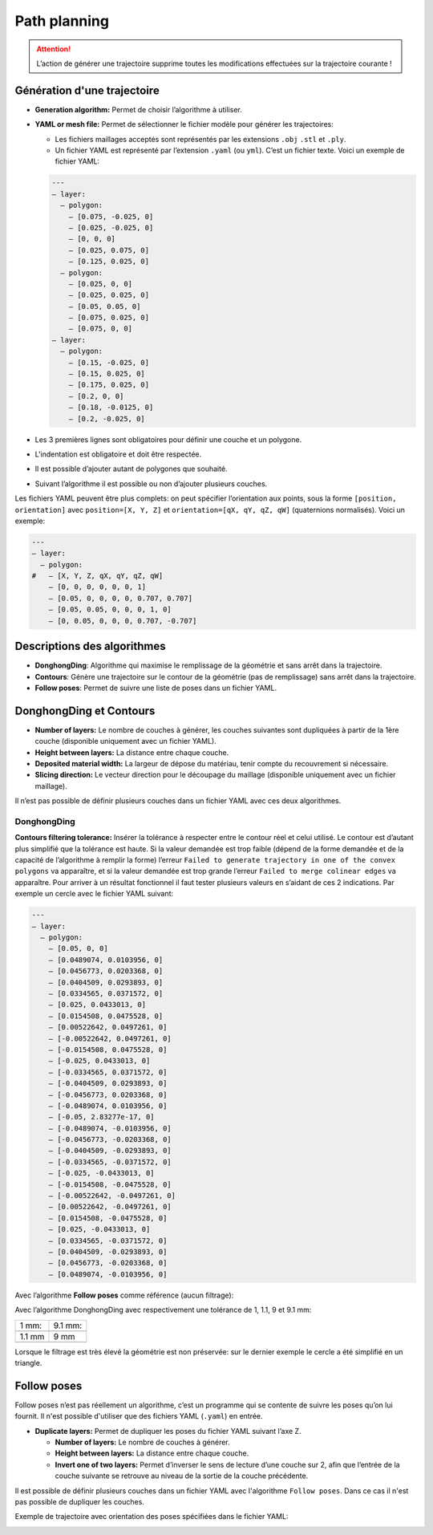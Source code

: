 =============
Path planning
=============

.. |path_planning| image:: temp_static/path_planning/path_planning.png
   :scale: 50 %

.. |contours| image:: temp_static/path_planning/contours.png
   :scale: 50 %

.. |follow_poses| image:: temp_static/path_planning/follow_poses.png
   :scale: 50 %

|path_planning| |contours| |follow_poses|

.. ATTENTION::
   L’action de générer une trajectoire supprime toutes les modifications effectuées sur la trajectoire courante !

Génération d'une trajectoire
============================
* **Generation algorithm:** Permet de choisir l’algorithme à utiliser.
* **YAML or mesh file:** Permet de sélectionner le fichier modèle pour générer les trajectoires:

  * Les fichiers maillages acceptés sont représentés par les extensions ``.obj`` ``.stl`` et ``.ply``.
  * Un fichier YAML est représenté par l’extension ``.yaml`` (ou ``yml``). C’est un fichier texte. Voici un exemple de fichier YAML:

  .. code-block:: YAML

    ---
    – layer:
      – polygon:
        – [0.075, -0.025, 0]
        – [0.025, -0.025, 0]
        – [0, 0, 0]
        – [0.025, 0.075, 0]
        – [0.125, 0.025, 0]
      – polygon:
        – [0.025, 0, 0]
        – [0.025, 0.025, 0]
        – [0.05, 0.05, 0]
        – [0.075, 0.025, 0]
        – [0.075, 0, 0]
    – layer:
      – polygon:
        – [0.15, -0.025, 0]
        – [0.15, 0.025, 0]
        – [0.175, 0.025, 0]
        – [0.2, 0, 0]
        – [0.18, -0.0125, 0]
        – [0.2, -0.025, 0]

* Les 3 premières lignes sont obligatoires pour définir une couche et un polygone.
* L'indentation est obligatoire et doit être respectée.
* Il est possible d’ajouter autant de polygones que souhaité.
* Suivant l’algorithme il est possible ou non d’ajouter plusieurs couches.

Les fichiers YAML peuvent être plus complets: on peut spécifier l’orientation aux points, sous la forme ``[position, orientation]`` avec ``position=[X, Y, Z]`` et ``orientation=[qX, qY, qZ, qW]`` (quaternions normalisés). Voici un exemple:

.. code-block:: YAML

  ---
  – layer:
    – polygon:
  #   – [X, Y, Z, qX, qY, qZ, qW]
      – [0, 0, 0, 0, 0, 0, 1]
      – [0.05, 0, 0, 0, 0, 0.707, 0.707]
      – [0.05, 0.05, 0, 0, 0, 1, 0]
      – [0, 0.05, 0, 0, 0, 0.707, -0.707]

Descriptions des algorithmes
============================
* **DonghongDing**: Algorithme qui maximise le remplissage de la géométrie et sans arrêt dans la trajectoire.
* **Contours**: Génère une trajectoire sur le contour de la géométrie (pas de remplissage) sans arrêt dans la trajectoire.
* **Follow poses**: Permet de suivre une liste de poses dans un fichier YAML.

DonghongDing et Contours
========================
* **Number of layers:** Le nombre de couches à générer, les couches suivantes sont dupliquées à partir de la 1ère couche (disponible uniquement avec un fichier YAML).
* **Height between layers:** La distance entre chaque couche.
* **Deposited material width:** La largeur de dépose du matériau, tenir compte du recouvrement si nécessaire.
* **Slicing direction:** Le vecteur direction pour le découpage du maillage (disponible uniquement avec un fichier maillage).

Il n’est pas possible de définir plusieurs couches dans un fichier YAML avec ces deux algorithmes.

DonghongDing
------------
**Contours filtering tolerance:** Insérer la tolérance à respecter entre le contour réel et celui utilisé. Le contour est d’autant plus simplifié que la tolérance est haute. Si la valeur demandée est trop faible (dépend de la forme demandée et de la capacité de l’algorithme à remplir la forme) l’erreur ``Failed to generate trajectory in one of the convex polygons`` va apparaître, et si la valeur demandée est trop grande l’erreur ``Failed to merge colinear edges`` va apparaître. Pour arriver à un résultat fonctionnel il faut tester plusieurs valeurs en s’aidant de ces 2 indications. Par exemple un cercle avec le fichier YAML suivant:

.. code-block:: YAML

  ---
  – layer:
    – polygon:
      – [0.05, 0, 0]
      – [0.0489074, 0.0103956, 0]
      – [0.0456773, 0.0203368, 0]
      – [0.0404509, 0.0293893, 0]
      – [0.0334565, 0.0371572, 0]
      – [0.025, 0.0433013, 0]
      – [0.0154508, 0.0475528, 0]
      – [0.00522642, 0.0497261, 0]
      – [-0.00522642, 0.0497261, 0]
      – [-0.0154508, 0.0475528, 0]
      – [-0.025, 0.0433013, 0]
      – [-0.0334565, 0.0371572, 0]
      – [-0.0404509, 0.0293893, 0]
      – [-0.0456773, 0.0203368, 0]
      – [-0.0489074, 0.0103956, 0]
      – [-0.05, 2.83277e-17, 0]
      – [-0.0489074, -0.0103956, 0]
      – [-0.0456773, -0.0203368, 0]
      – [-0.0404509, -0.0293893, 0]
      – [-0.0334565, -0.0371572, 0]
      – [-0.025, -0.0433013, 0]
      – [-0.0154508, -0.0475528, 0]
      – [-0.00522642, -0.0497261, 0]
      – [0.00522642, -0.0497261, 0]
      – [0.0154508, -0.0475528, 0]
      – [0.025, -0.0433013, 0]
      – [0.0334565, -0.0371572, 0]
      – [0.0404509, -0.0293893, 0]
      – [0.0456773, -0.0203368, 0]
      – [0.0489074, -0.0103956, 0]

Avec l’algorithme **Follow poses** comme référence (aucun filtrage):

.. image:: temp_static/path_planning/circle_follow.png
   :align: center
   :scale: 30 %

Avec l’algorithme DonghongDing avec respectivement une tolérance de 1, 1.1, 9 et 9.1 mm:

.. |circle_fill_1| image:: temp_static/path_planning/circle_fill_1.png

.. |circle_fill_9_1| image:: temp_static/path_planning/circle_fill_9_1.png

.. |circle_fill_9| image:: temp_static/path_planning/circle_fill_9.png

.. |circle_fill_1_1| image:: temp_static/path_planning/circle_fill_1_1.png

+-------------------+-------------------+
| 1 mm:             | 9.1 mm:           |
+-------------------+-------------------+
| |circle_fill_1|   | |circle_fill_9_1| |
+-------------------+-------------------+
| 1.1 mm            | 9 mm              |
+-------------------+-------------------+
| |circle_fill_1_1| | |circle_fill_9|   |
+-------------------+-------------------+

Lorsque le filtrage est très élevé la géométrie est non préservée: sur le dernier exemple le cercle a été simplifié en un triangle.

Follow poses
============
Follow poses n’est pas réellement un algorithme, c’est un programme qui se contente de suivre les poses qu’on lui fournit.
Il n'est possible d'utiliser que des fichiers YAML (``.yaml``) en entrée.

* **Duplicate layers:** Permet de dupliquer les poses du fichier YAML suivant l’axe Z.

  * **Number of layers:** Le nombre de couches à générer.
  * **Height between layers:** La distance entre chaque couche.
  * **Invert one of two layers:** Permet d’inverser le sens de lecture d’une couche sur 2, afin que l’entrée de la couche suivante se retrouve au niveau de la sortie de la couche précédente.

Il est possible de définir plusieurs couches dans un fichier YAML avec l'algorithme ``Follow poses``. Dans ce cas il n'est pas possible de dupliquer les couches.

Exemple de trajectoire avec orientation des poses spécifiées dans le fichier YAML:

.. image:: temp_static/path_planning/square_quaternion.png
   :align: center
   :scale: 30 %
